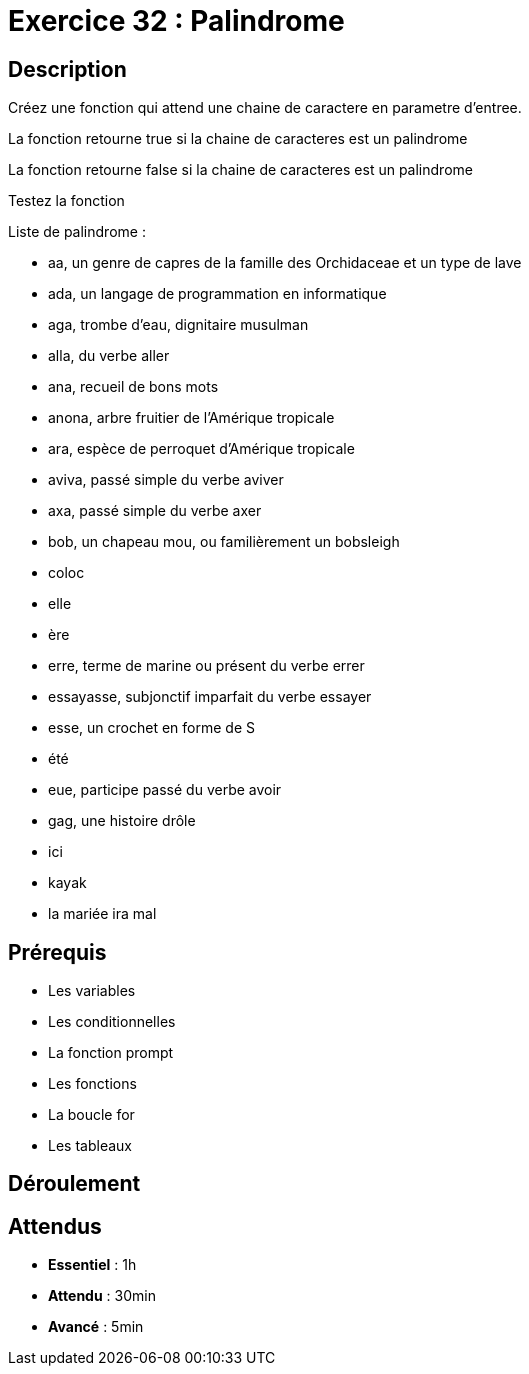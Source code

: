 = Exercice 32 : Palindrome

== Description

Créez une fonction qui attend une chaine de caractere en parametre d'entree.

La fonction retourne true si la chaine de caracteres est un palindrome

La fonction retourne false si la chaine de caracteres est un palindrome

Testez la fonction

Liste de palindrome :

* aa, un genre de capres de la famille des Orchidaceae et un type de lave
* ada, un langage de programmation en informatique
* aga, trombe d'eau, dignitaire musulman
* alla, du verbe aller
* ana, recueil de bons mots
* anona, arbre fruitier de l'Amérique tropicale
* ara, espèce de perroquet d'Amérique tropicale
* aviva, passé simple du verbe aviver
* axa, passé simple du verbe axer
* bob, un chapeau mou, ou familièrement un bobsleigh
* coloc
* elle
* ère
* erre, terme de marine ou présent du verbe errer
* essayasse, subjonctif imparfait du verbe essayer
* esse, un crochet en forme de S
* été
* eue, participe passé du verbe avoir
* gag, une histoire drôle
* ici
* kayak
* la mariée ira mal

== Prérequis

* Les variables
* Les conditionnelles
* La fonction prompt
* Les fonctions
* La boucle for
* Les tableaux

== Déroulement

== Attendus

* *Essentiel* : 1h 
* *Attendu* : 30min
* *Avancé* : 5min


